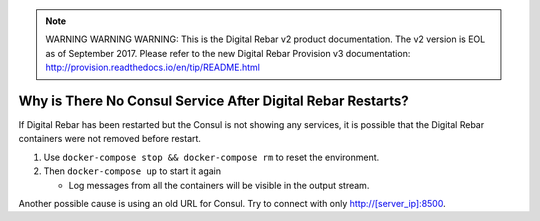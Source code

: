
.. note:: WARNING WARNING WARNING:  This is the Digital Rebar v2 product documentation.  The v2 version is EOL as of September 2017.  Please refer to the new Digital Rebar Provision v3 documentation:  http:\/\/provision.readthedocs.io\/en\/tip\/README.html

.. index::
	Consul; No Service

.. _faq_consul:

Why is There No Consul Service After Digital Rebar Restarts?
============================================================

If Digital Rebar has been restarted but the Consul is not showing any services, it is possible that the Digital Rebar containers were not removed before restart.

#. Use ``docker-compose stop && docker-compose rm`` to reset the environment.
#. Then ``docker-compose up`` to start it again

   - Log messages from all the containers will be visible in the output stream.
  
Another possible cause is using an old URL for Consul.  Try to connect with only http://[server_ip]:8500.
